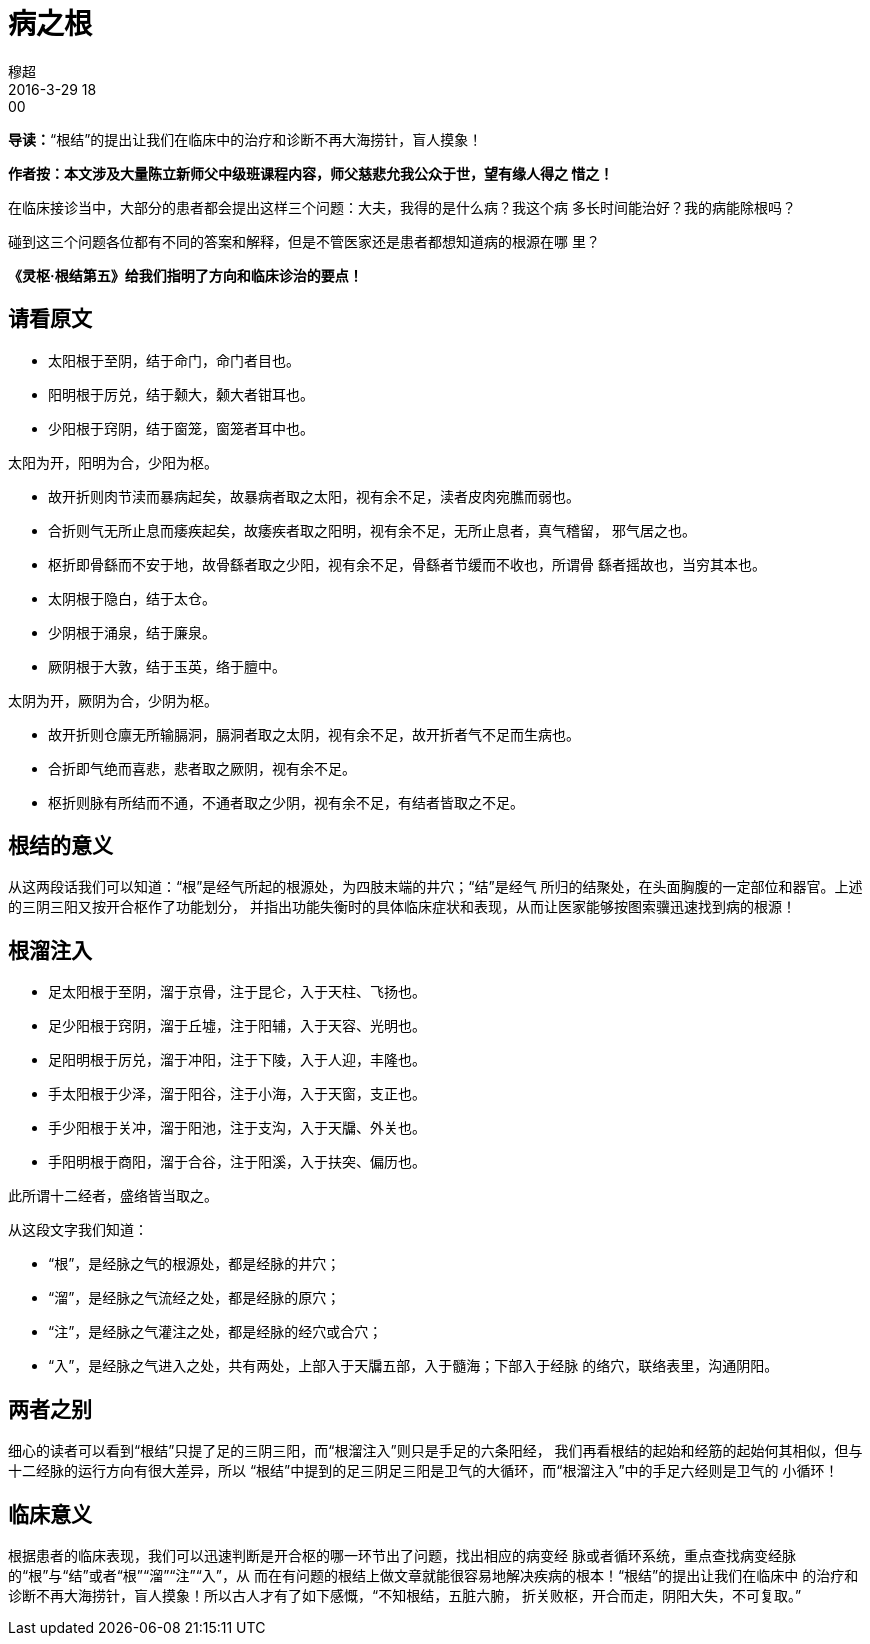 = 病之根
穆超
2016-3-29 18:00

*导读：*“根结”的提出让我们在临床中的治疗和诊断不再大海捞针，盲人摸象！

*作者按：本文涉及大量陈立新师父中级班课程内容，师父慈悲允我公众于世，望有缘人得之
惜之！*

在临床接诊当中，大部分的患者都会提出这样三个问题：大夫，我得的是什么病？我这个病
 多长时间能治好？我的病能除根吗？

碰到这三个问题各位都有不同的答案和解释，但是不管医家还是患者都想知道病的根源在哪
里？

*《灵枢·根结第五》给我们指明了方向和临床诊治的要点！*

== 请看原文

* 太阳根于至阴，结于命门，命门者目也。
* 阳明根于厉兑，结于颡大，颡大者钳耳也。
* 少阳根于窍阴，结于窗笼，窗笼者耳中也。

太阳为开，阳明为合，少阳为枢。

* 故开折则肉节渎而暴病起矣，故暴病者取之太阳，视有余不足，渎者皮肉宛膲而弱也。
* 合折则气无所止息而痿疾起矣，故痿疾者取之阳明，视有余不足，无所止息者，真气稽留，
邪气居之也。
* 枢折即骨繇而不安于地，故骨繇者取之少阳，视有余不足，骨繇者节缓而不收也，所谓骨
繇者摇故也，当穷其本也。

//

* 太阴根于隐白，结于太仓。
* 少阴根于涌泉，结于廉泉。
* 厥阴根于大敦，结于玉英，络于膻中。

太阴为开，厥阴为合，少阴为枢。

* 故开折则仓廪无所输膈洞，膈洞者取之太阴，视有余不足，故开折者气不足而生病也。
* 合折即气绝而喜悲，悲者取之厥阴，视有余不足。
* 枢折则脉有所结而不通，不通者取之少阴，视有余不足，有结者皆取之不足。

== 根结的意义

从这两段话我们可以知道：“根”是经气所起的根源处，为四肢末端的井穴；“结”是经气
所归的结聚处，在头面胸腹的一定部位和器官。上述的三阴三阳又按开合枢作了功能划分，
并指出功能失衡时的具体临床症状和表现，从而让医家能够按图索骥迅速找到病的根源！

== 根溜注入

* 足太阳根于至阴，溜于京骨，注于昆仑，入于天柱、飞扬也。
* 足少阳根于窍阴，溜于丘墟，注于阳辅，入于天容、光明也。
* 足阳明根于厉兑，溜于冲阳，注于下陵，入于人迎，丰隆也。
* 手太阳根于少泽，溜于阳谷，注于小海，入于天窗，支正也。
* 手少阳根于关冲，溜于阳池，注于支沟，入于天牖、外关也。
* 手阳明根于商阳，溜于合谷，注于阳溪，入于扶突、偏历也。

此所谓十二经者，盛络皆当取之。

从这段文字我们知道：

* “根”，是经脉之气的根源处，都是经脉的井穴；
* “溜”，是经脉之气流经之处，都是经脉的原穴；
* “注”，是经脉之气灌注之处，都是经脉的经穴或合穴；
* “入”，是经脉之气进入之处，共有两处，上部入于天牖五部，入于髓海；下部入于经脉
的络穴，联络表里，沟通阴阳。

== 两者之别

细心的读者可以看到“根结”只提了足的三阴三阳，而“根溜注入”则只是手足的六条阳经，
我们再看根结的起始和经筋的起始何其相似，但与十二经脉的运行方向有很大差异，所以
“根结”中提到的足三阴足三阳是卫气的大循环，而“根溜注入”中的手足六经则是卫气的
小循环！

== 临床意义

根据患者的临床表现，我们可以迅速判断是开合枢的哪一环节出了问题，找出相应的病变经
脉或者循环系统，重点查找病变经脉的“根”与“结”或者“根”“溜”“注”“入”，从
而在有问题的根结上做文章就能很容易地解决疾病的根本！“根结”的提出让我们在临床中
的治疗和诊断不再大海捞针，盲人摸象！所以古人才有了如下感慨，“不知根结，五脏六腑，
折关败枢，开合而走，阴阳大失，不可复取。”
